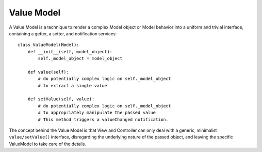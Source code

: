 Value Model
-----------

A Value Model is a technique to render a complex Model object or Model behavior
into a uniform and trivial interface, containing a getter, a setter, and
notification services::

    class ValueModel(Model):
        def __init__(self, model_object):
            self._model_object = model_object
        
        def value(self):
            # do potentially complex logic on self._model_object
            # to extract a single value
        
        def setValue(self, value):
            # do potentially complex logic on self._model_object
            # to appropriately manipulate the passed value
            # This method triggers a valueChanged notification.


The concept behind the Value Model is that View and Controller can only deal
with a generic, minimalist ``value/setValue()`` interface, disregarding the
underlying nature of the passed object, and leaving the specific ValueModel to
take care of the details.
 
